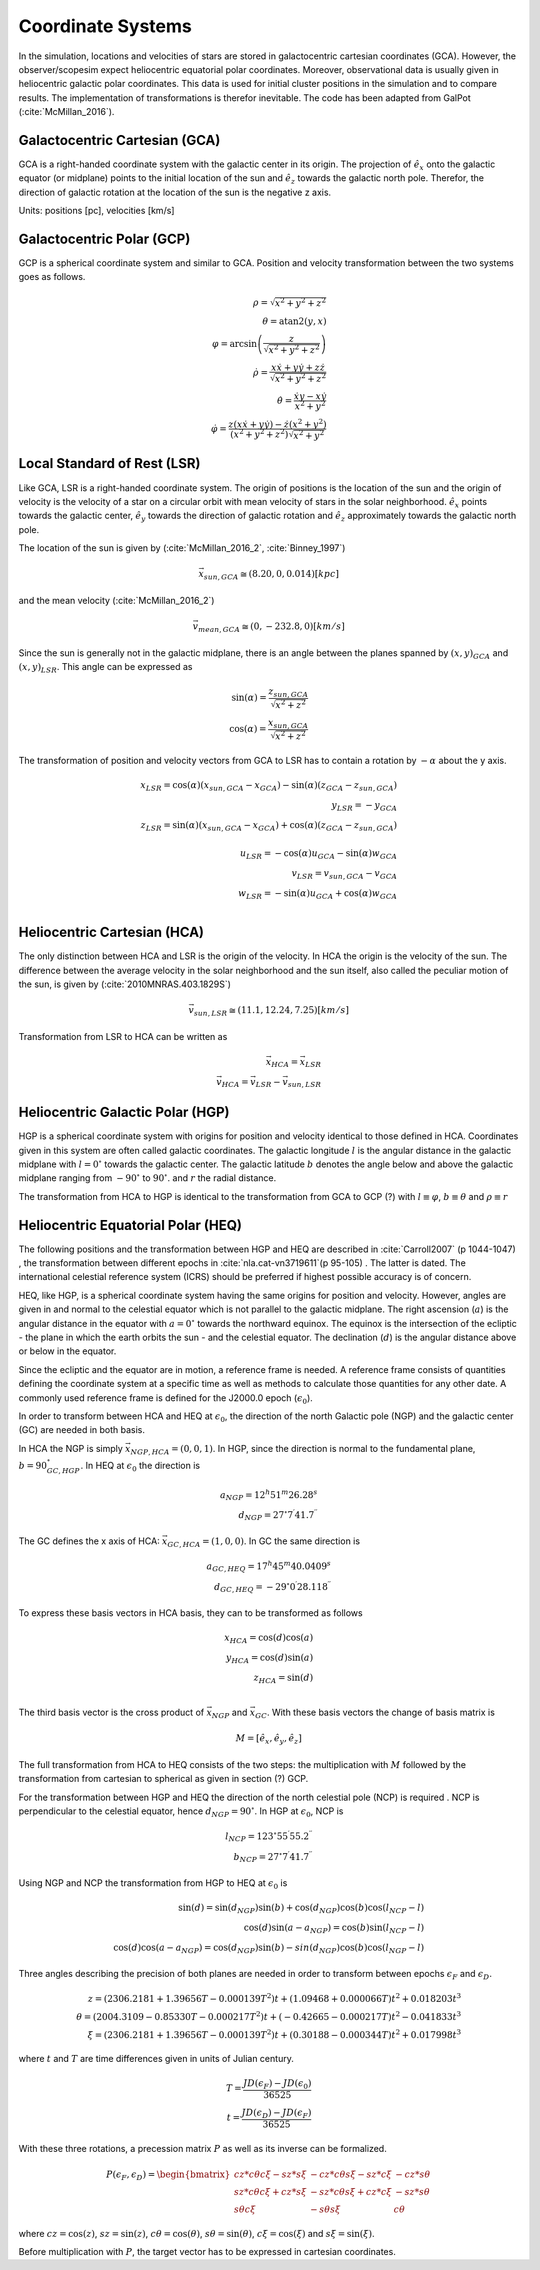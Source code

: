 ==================
Coordinate Systems
==================

In the simulation, locations and velocities of stars are stored in galactocentric cartesian coordinates (GCA).
However, the observer/scopesim expect heliocentric equatorial polar coordinates.
Moreover, observational data is usually given in heliocentric galactic polar coordinates.
This data is used for initial cluster positions in the simulation and to compare results.
The implementation of transformations is therefor inevitable. The code has been adapted from GalPot (:cite:`McMillan_2016`).

Galactocentric Cartesian (GCA)
------------------------------

GCA is a right-handed coordinate system with the galactic center in its origin.
The projection of :math:`\hat{e}_x` onto the galactic equator (or midplane) points to the initial location of the sun and
:math:`\hat{e}_z` towards the galactic north pole. Therefor, the direction of galactic rotation at the location of the sun is the negative z axis.

Units: positions [pc], velocities [km/s]

Galactocentric Polar (GCP)
--------------------------------

GCP is a spherical coordinate system and similar to GCA.
Position and velocity transformation between the two systems goes as follows.

.. math::
    \rho  = \sqrt{x^2+y^2+z^2} \\
    \theta = \textup{atan2}{\left ( y,x \right )}\\
    \varphi  = \arcsin\left ( \frac{z}{\sqrt{x^2+y^2+z^2}} \right ) \\
    \dot{\rho} =  \frac{x\dot{x}+y\dot{y}+z\dot{z}}{\sqrt{x^2+y^2+z^2}}\\
    \dot{\theta} = \frac{\dot{x}y-x\dot{y}}{x^2+y^2} \\
    \dot{\varphi} = \frac{z(x\dot{x}+y\dot{y})-\dot{z}(x^2+y^2)}{(x^2+y^2+z^2)\sqrt{x^2+y^2}}


Local Standard of Rest (LSR)
----------------------------

Like GCA, LSR is a right-handed coordinate system.
The origin of positions is the location of the sun
and the origin of velocity is the velocity of a star on a circular orbit with mean velocity of stars in the solar neighborhood.
:math:`\hat{e}_x` points towards the galactic center, :math:`\hat{e}_y` towards the direction of galactic rotation
and :math:`\hat{e}_z` approximately towards the galactic north pole.

The location of the sun is given by (:cite:`McMillan_2016_2`, :cite:`Binney_1997`)

.. math::
    \vec{x}_{sun,GCA} \cong  (8.20,0,0.014)[kpc]

and the mean velocity (:cite:`McMillan_2016_2`)

.. math::
    \vec{v}_{mean,GCA} \cong  (0,-232.8,0)[km/s]

Since the sun is generally not in the galactic midplane, there is an angle between the planes spanned by :math:`(x,y)_{GCA}` and :math:`(x,y)_{LSR}`.
This angle can be expressed as

.. math::
    \sin(\alpha) = \frac{z_{sun,GCA}}{\sqrt{x^2+z^2}} \\
    \cos(\alpha) = \frac{x_{sun,GCA}}{\sqrt{x^2+z^2}}

The transformation of position and velocity vectors from GCA to LSR has to contain a rotation by :math:`-\alpha` about the y axis.

.. math::
    x_{LSR} = \cos(\alpha)( x_{sun,GCA} - x_{GCA} ) - \sin(\alpha)(z_{GCA}-z_{sun,GCA}) \\
    y_{LSR} = -y_{GCA} \\
    z_{LSR} = \sin(\alpha)(x_{sun,GCA} - x_{GCA}) + \cos(\alpha)( z_{GCA} - z_{sun,GCA}) \\ \\
    u_{LSR} = -\cos(\alpha)u_{GCA} - \sin(\alpha)w_{GCA} \\
    v_{LSR} = v_{sun,GCA}-v_{GCA} \\
    w_{LSR} = -\sin(\alpha)u_{GCA} + \cos(\alpha)w_{GCA} \\

Heliocentric Cartesian (HCA)
----------------------------

The only distinction between HCA and LSR is the origin of the velocity. In HCA the origin is the velocity of the sun.
The difference between the average velocity in the solar neighborhood and the sun itself, also called the peculiar motion of the sun,
is given by (:cite:`2010MNRAS.403.1829S`)

.. math::
    \vec{v}_{sun,LSR} \cong  (11.1, 12.24, 7.25)[km/s]

Transformation from LSR to HCA can be written as

.. math::
    \vec{x}_{HCA} = \vec{x}_{LSR} \\
    \vec{v}_{HCA} = \vec{v}_{LSR} - \vec{v}_{sun,LSR}

Heliocentric Galactic Polar (HGP)
---------------------------------

HGP is a spherical coordinate system with origins for position and velocity identical to those defined in HCA.
Coordinates given in this system are often called galactic coordinates.
The galactic longitude :math:`l` is the angular distance in the galactic midplane with :math:`l=0^{\circ}` towards the galactic center.
The galactic latitude :math:`b` denotes the angle below and above the galactic midplane ranging from :math:`-90^{\circ}` to :math:`90^{\circ}`.
and :math:`r` the radial distance.

The transformation from HCA to HGP is identical to the transformation from GCA to GCP (?) with :math:`l \equiv \varphi`, :math:`b \equiv \theta` and :math:`\rho \equiv r`

Heliocentric Equatorial Polar (HEQ)
-----------------------------------

The following positions and the transformation between HGP and HEQ are described in :cite:`Carroll2007` (p 1044-1047) ,
the transformation between different epochs in :cite:`nla.cat-vn3719611`(p 95-105) . The latter is dated.
The international celestial reference system (ICRS) should be preferred if highest possible accuracy is of concern.

HEQ, like HGP, is a spherical coordinate system having the same origins for position and velocity.
However, angles are given in and normal to the celestial equator which is not parallel to the galactic midplane.
The right ascension (:math:`a`) is the angular distance in the equator with :math:`a=0^{\circ}` towards the northward equinox.
The equinox is the intersection of the ecliptic - the plane in which the earth orbits the sun - and the celestial equator.
The declination (:math:`d`) is the angular distance above or below in the equator.

Since the ecliptic and the equator are in motion, a reference frame is needed.
A reference frame consists of quantities defining the coordinate system at a specific time as well as methods to
calculate those quantities for any other date. A commonly used reference frame is defined for the J2000.0 epoch (:math:`\epsilon_0`).

In order to transform between HCA and HEQ at :math:`\epsilon_0`,
the direction of the north Galactic pole (NGP) and the galactic center (GC) are needed in both basis.

In HCA the NGP is simply :math:`\vec{x}_{NGP,HCA}=(0, 0, 1)`.
In HGP, since the direction is normal to the fundamental plane, :math:`b=90^{\circ}_{GC,HGP}`.
In HEQ at :math:`\epsilon_0` the direction is

.. math::
    a_{NGP} = 12^h51^m26.28^s \\
    d_{NGP} = 27^{\circ}7^\prime41.7^{\prime\prime}

The GC defines the x axis of HCA: :math:`\vec{x}_{GC,HCA}=(1, 0, 0)`. In GC the same direction is

.. math::
    a_{GC,HEQ} = 17^h45^m40.0409^s \\
    d_{GC,HEQ} = -29^{\circ}0^\prime28.118^{\prime\prime}

To express these basis vectors in HCA basis, they can to be transformed as follows

.. math::
    x_{HCA} = \cos(d)\cos(a) \\
    y_{HCA} = \cos(d)\sin(a) \\
    z_{HCA} = \sin(d) \\

The third basis vector is the cross product of :math:`\vec{x}_{NGP}` and :math:`\vec{x}_{GC}`.
With these basis vectors the change of basis matrix is

.. math::
    M = \left [\hat{e}_x,\hat{e}_y,\hat{e}_z\right ]

The full transformation from HCA to HEQ consists of the two steps: the multiplication with :math:`M` followed by
the transformation from cartesian to spherical as given in section (?) GCP.

For the transformation between HGP and HEQ the direction of the north celestial pole (NCP) is required .
NCP is perpendicular to the celestial equator, hence :math:`d_{NGP} = 90^{\circ}`.
In HGP at :math:`\epsilon_0`, NCP is

.. math::
    l_{NCP} = 123^{\circ}55^\prime55.2^{\prime\prime}\\
    b_{NCP} = 27^{\circ}7^\prime41.7^{\prime\prime}

Using NGP and NCP the transformation from HGP to HEQ at :math:`\epsilon_0` is

.. math::
    \sin(d) = \sin(d_{NGP})\sin(b) + \cos(d_{NGP})\cos(b)\cos(l_{NCP}-l) \\
    \cos(d)\sin(a-a_{NGP}) = \cos(b)\sin(l_{NCP}-l) \\
    \cos(d)\cos(a-a_{NGP}) = \cos(d_{NGP})\sin(b)-sin(d_{NGP})\cos(b)\cos(l_{NGP}-l)

Three angles describing the precision of both planes are needed in order to transform between epochs :math:`\epsilon_F` and :math:`\epsilon_D`.


.. math::
    z = (2306.2181+1.39656T - 0.000139T^2 )t + (1.09468 + 0.000066T)t^2 + 0.018203t^3 \\
    \theta =(2004.3109 - 0.85330T-0.000217T^2)t + (-0.42665-0.000217T)t^2 - 0.041833t^3 \\
    \xi = (2306.2181+1.39656T-0.000139T^2)t+(0.30188-0.000344T)t^2+0.017998t^3

where :math:`t` and :math:`T` are time differences given in units of Julian century.

.. math::
    T = \frac{JD(\epsilon_F)-JD(\epsilon_0)}{36525} \\
    t = \frac{JD(\epsilon_D)-JD(\epsilon_F)}{36525}

With these three rotations, a precession matrix :math:`P` as well as its inverse can be formalized.

.. math::
    P(\epsilon_F,\epsilon_D) = \begin{bmatrix}
    cz*c\theta*c\xi-sz*s\xi & -cz*c\theta*s\xi-sz*c\xi & -cz*s\theta\\
    sz*c\theta*c\xi+cz*s\xi & -sz*c\theta*s\xi+cz*c\xi & -sz*s\theta\\
    s\theta*c\xi & -s\theta*s\xi & c\theta
    \end{bmatrix}

where :math:`cz = \cos(z)`, :math:`sz = \sin(z)`, :math:`c\theta = \cos(\theta)`, :math:`s\theta = \sin(\theta)`,
:math:`c\xi = \cos(\xi)` and :math:`s\xi = \sin(\xi)`.

Before multiplication with :math:`P`, the target vector has to be expressed in cartesian coordinates.
